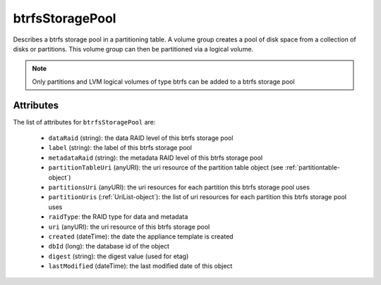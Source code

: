 .. Copyright FUJITSU LIMITED 2019

.. _btrfsstoragepool-object:

btrfsStoragePool
================

Describes a btrfs storage pool in a partitioning table. A volume group creates a pool of disk space from a collection of disks or partitions. This volume group can then be partitioned via a logical volume.

.. note:: Only partitions and LVM logical volumes of type btrfs can be added to a btrfs storage pool

Attributes
~~~~~~~~~~

The list of attributes for ``btrfsStoragePool`` are:

	* ``dataRaid`` (string): the data RAID level of this btrfs storage pool
	* ``label`` (string): the label of this btrfs storage pool
	* ``metadataRaid`` (string): the metadata RAID level of this btrfs storage pool
	* ``partitionTableUri`` (anyURI): the uri resource of the partition table object (see :ref:`partitiontable-object`)
	* ``partitionsUri`` (anyURI): the uri resources for each partition this btrfs storage pool uses
	* ``partitionUris`` (:ref:`UriList-object`): the list of uri resources for each partition this btrfs storage pool uses
	* ``raidType``: the RAID type for data and metadata
	* ``uri`` (anyURI): the uri resource of this btrfs storage pool
	* ``created`` (dateTime): the date the appliance template is created
	* ``dbId`` (long): the database id of the object
	* ``digest`` (string): the digest value (used for etag)
	* ``lastModified`` (dateTime): the last modified date of this object


